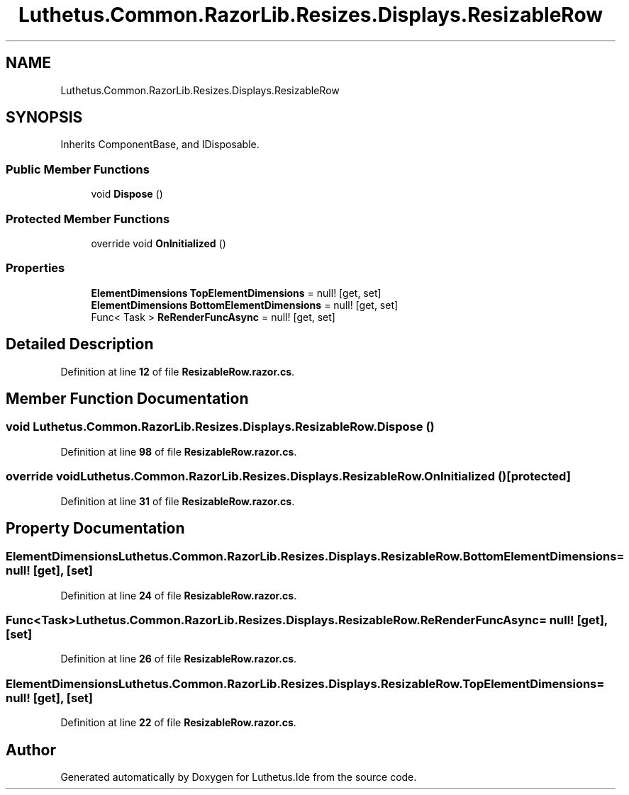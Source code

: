 .TH "Luthetus.Common.RazorLib.Resizes.Displays.ResizableRow" 3 "Version 1.0.0" "Luthetus.Ide" \" -*- nroff -*-
.ad l
.nh
.SH NAME
Luthetus.Common.RazorLib.Resizes.Displays.ResizableRow
.SH SYNOPSIS
.br
.PP
.PP
Inherits ComponentBase, and IDisposable\&.
.SS "Public Member Functions"

.in +1c
.ti -1c
.RI "void \fBDispose\fP ()"
.br
.in -1c
.SS "Protected Member Functions"

.in +1c
.ti -1c
.RI "override void \fBOnInitialized\fP ()"
.br
.in -1c
.SS "Properties"

.in +1c
.ti -1c
.RI "\fBElementDimensions\fP \fBTopElementDimensions\fP = null!\fR [get, set]\fP"
.br
.ti -1c
.RI "\fBElementDimensions\fP \fBBottomElementDimensions\fP = null!\fR [get, set]\fP"
.br
.ti -1c
.RI "Func< Task > \fBReRenderFuncAsync\fP = null!\fR [get, set]\fP"
.br
.in -1c
.SH "Detailed Description"
.PP 
Definition at line \fB12\fP of file \fBResizableRow\&.razor\&.cs\fP\&.
.SH "Member Function Documentation"
.PP 
.SS "void Luthetus\&.Common\&.RazorLib\&.Resizes\&.Displays\&.ResizableRow\&.Dispose ()"

.PP
Definition at line \fB98\fP of file \fBResizableRow\&.razor\&.cs\fP\&.
.SS "override void Luthetus\&.Common\&.RazorLib\&.Resizes\&.Displays\&.ResizableRow\&.OnInitialized ()\fR [protected]\fP"

.PP
Definition at line \fB31\fP of file \fBResizableRow\&.razor\&.cs\fP\&.
.SH "Property Documentation"
.PP 
.SS "\fBElementDimensions\fP Luthetus\&.Common\&.RazorLib\&.Resizes\&.Displays\&.ResizableRow\&.BottomElementDimensions = null!\fR [get]\fP, \fR [set]\fP"

.PP
Definition at line \fB24\fP of file \fBResizableRow\&.razor\&.cs\fP\&.
.SS "Func<Task> Luthetus\&.Common\&.RazorLib\&.Resizes\&.Displays\&.ResizableRow\&.ReRenderFuncAsync = null!\fR [get]\fP, \fR [set]\fP"

.PP
Definition at line \fB26\fP of file \fBResizableRow\&.razor\&.cs\fP\&.
.SS "\fBElementDimensions\fP Luthetus\&.Common\&.RazorLib\&.Resizes\&.Displays\&.ResizableRow\&.TopElementDimensions = null!\fR [get]\fP, \fR [set]\fP"

.PP
Definition at line \fB22\fP of file \fBResizableRow\&.razor\&.cs\fP\&.

.SH "Author"
.PP 
Generated automatically by Doxygen for Luthetus\&.Ide from the source code\&.

